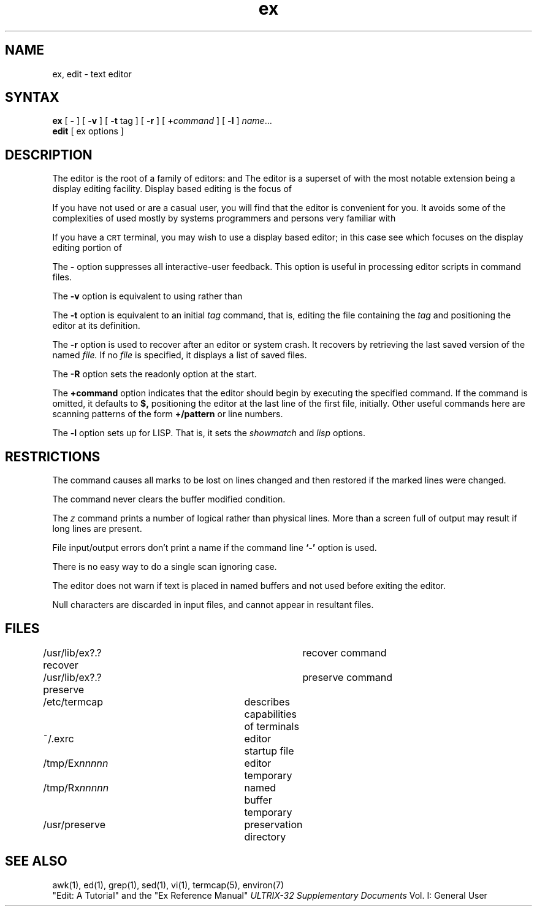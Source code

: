 .TH ex 1
.SH NAME
ex, edit \- text editor
.SH SYNTAX
.B ex
[
.B \-
] [
.B \-v
] [
.B \-t 
tag
] [
.B \-r
] [
\fB\+\fIcommand\fR
] [
.B \-l
]
\fIname\fR...
.br
.B edit
[
ex options
]
.SH DESCRIPTION
The
.PN ex
editor is the root of a family of editors:
.Pn edit,
.PN ex
and
.PN vi.
The
.PN ex
editor is a superset of
.PN ed,
with the most notable extension being a display editing facility.
Display based editing is the focus of
.PN vi.
.PP
If you have not used
.PN ed,
or are a casual user, you will find that the editor
.PN edit
is convenient for you.
It avoids some of the complexities of
.PN ex,
used mostly by systems programmers and persons very familiar with
.PN ed.
.PP
If you have a \s-2CRT\s0 terminal, you may wish to use a display
based editor; in this case
see
.PN vi,
which focuses on the display editing portion of
.PN ex.
.PP
The
.B \-
option suppresses all interactive-user feedback.
This option is useful in processing editor scripts in command
files.
.PP
The
.B \-v
option is equivalent to using 
.PN vi
rather than 
.PN ex.
.PP
The 
.B \-t
option is equivalent to an initial 
.I tag 
command, that is,
editing the file containing the
.I tag
and positioning the editor at its definition.
.PP
The 
.B \-r
option is used to recover after an editor or system crash.
It recovers by retrieving the last saved version of the named
.I file.
If no
.I file
is specified,
it displays a list of saved files.
.PP
The
.B \-R
option sets the readonly option at the start.
.PP
The 
.B +command
option indicates that the editor should begin
by executing the specified command.  If the command
is omitted, it defaults to 
.B $, 
positioning the editor at the last line of the first file, initially.
Other useful commands here are scanning patterns of the form
.B +/pattern
or line numbers.
.PP
The 
.B \-l
option sets up for LISP.
That is, it sets the
.IR showmatch 
and 
.IR lisp
options.
.SH RESTRICTIONS
The
.PN undo
command causes all marks to be lost on lines changed and then restored
if the marked lines were changed.
.PP
The
.PN undo
command never clears the buffer modified condition.
.PP
The
.I z
command prints a number of logical rather than physical lines.
More than a screen full of output may result if long lines are present.
.PP
File input/output errors don't print a name if the command line \fB`\-'\fR
option is used.
.PP
There is no easy way to do a single scan ignoring case.
.PP
The editor does not warn if text is placed in named buffers and not used
before exiting the editor.
.PP
Null characters are discarded in input files, and cannot appear in resultant
files.
.SH FILES
.DT
/usr/lib/ex?.?recover		recover command
.br
/usr/lib/ex?.?preserve		preserve command
.br
/etc/termcap			describes capabilities of terminals
.br
~/.exrc				editor startup file
.br
/tmp/Ex\fInnnnn\fR			editor temporary
.br
/tmp/Rx\fInnnnn\fR			named buffer temporary
.br
/usr/preserve			preservation directory
.SH SEE ALSO
awk(1), ed(1), grep(1), sed(1), vi(1), termcap(5), environ(7)
.br
"Edit: A Tutorial"
and the 
"Ex Reference Manual"
.I ULTRIX-32 Supplementary Documents
Vol. I: General User
